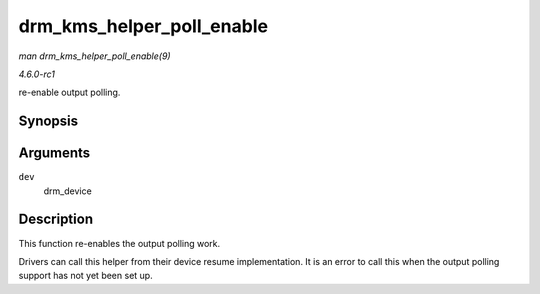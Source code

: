 
.. _API-drm-kms-helper-poll-enable:

==========================
drm_kms_helper_poll_enable
==========================

*man drm_kms_helper_poll_enable(9)*

*4.6.0-rc1*

re-enable output polling.


Synopsis
========

.. c:function:: void drm_kms_helper_poll_enable( struct drm_device * dev )

Arguments
=========

``dev``
    drm_device


Description
===========

This function re-enables the output polling work.

Drivers can call this helper from their device resume implementation. It is an error to call this when the output polling support has not yet been set up.
